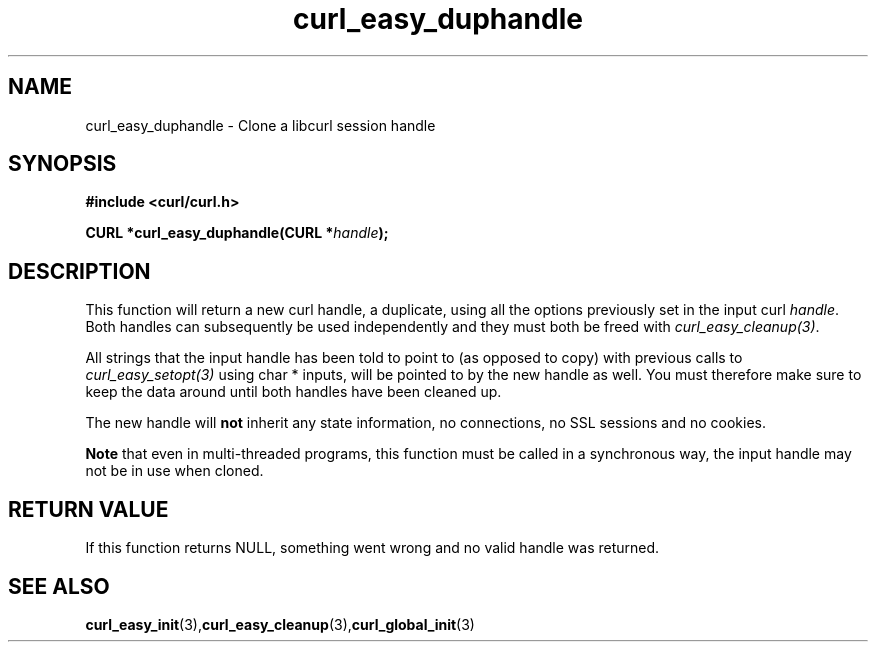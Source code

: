 .\" You can view this file with:
.\" nroff -man [file]
.\" $Id: curl_easy_duphandle.3,v 1.5 2009-05-19 12:48:14 yangtse Exp $
.\"
.TH curl_easy_duphandle 3 "18 September 2001" "libcurl 7.9" "libcurl Manual"
.SH NAME
curl_easy_duphandle - Clone a libcurl session handle
.SH SYNOPSIS
.B #include <curl/curl.h>

.BI "CURL *curl_easy_duphandle(CURL *"handle ");"

.SH DESCRIPTION
This function will return a new curl handle, a duplicate, using all the
options previously set in the input curl \fIhandle\fP. Both handles can
subsequently be used independently and they must both be freed with
\fIcurl_easy_cleanup(3)\fP.

All strings that the input handle has been told to point to (as opposed to
copy) with previous calls to \fIcurl_easy_setopt(3)\fP using char * inputs,
will be pointed to by the new handle as well. You must therefore make sure to
keep the data around until both handles have been cleaned up.

The new handle will \fBnot\fP inherit any state information, no connections,
no SSL sessions and no cookies.

\fBNote\fP that even in multi-threaded programs, this function must be called
in a synchronous way, the input handle may not be in use when cloned.
.SH RETURN VALUE
If this function returns NULL, something went wrong and no valid handle was
returned.
.SH "SEE ALSO"
.BR curl_easy_init "(3)," curl_easy_cleanup "(3)," curl_global_init "(3)

